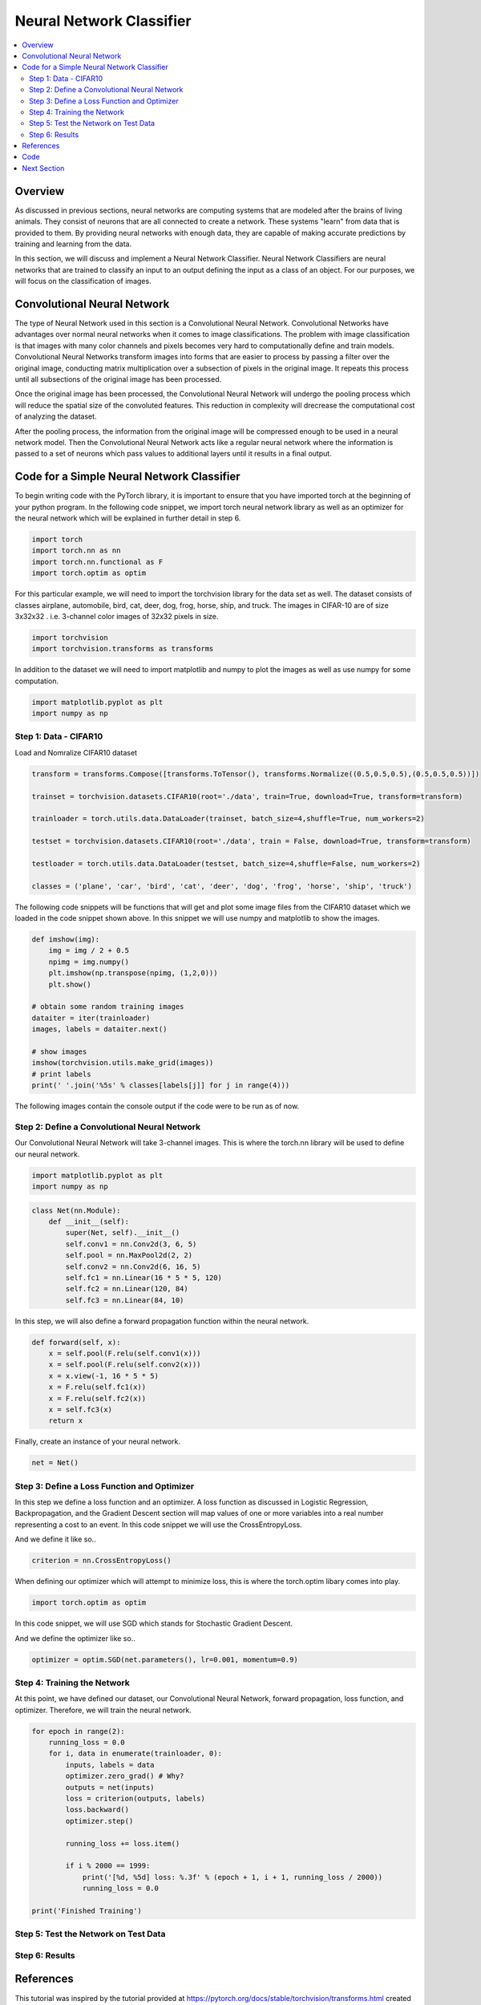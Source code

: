 *************************
Neural Network Classifier
*************************

##################
##################
.. contents::
  :local:
  :depth: 7

==========================
Overview
==========================
As discussed in previous sections, neural networks are computing systems that are modeled after the brains of living animals. They consist of neurons that are all connected to create a network. These systems "learn" from data that is provided to them. By providing neural networks with enough data, they are capable of making accurate predictions by training and learning from the data.

In this section, we will discuss and implement a Neural Network Classifier. Neural Network Classifiers are neural networks that are trained to classify an input to an output defining the input as a class of an object. For our purposes, we will focus on the classification of images. 

============================
Convolutional Neural Network
============================
The type of Neural Network used in this section is a Convolutional Neural Network. Convolutional Networks have advantages over normal neural networks when it comes to image classifications. The problem with image classification is that images with many color channels and pixels becomes very hard to computationally define and train models. Convolutional Neural Networks transform images into forms that are easier to process by passing a filter over the original image, conducting matrix multiplication over a subsection of pixels in the original image. It repeats this process until all subsections of the original image has been processed. 

Once the original image has been processed, the Convolutional Neural Network will undergo the pooling process which will reduce the spatial size of the convoluted features. This reduction in complexity will drecrease the computational cost of analyzing the dataset. 

After the pooling process, the information from the original image will be compressed enough to be used in a neural network model. Then the Convolutional Neural Network acts like a regular neural network where the information is passed to a set of neurons which pass values to additional layers until it results in a final output.


===========================================
Code for a Simple Neural Network Classifier
===========================================
To begin writing code with the PyTorch library, it is important to ensure that you have imported torch at the beginning of your python program. In the following code snippet, we import torch neural network library as well as an optimizer for the neural network which will be explained in further detail in step 6. 

.. code:: python

    import torch
    import torch.nn as nn
    import torch.nn.functional as F
    import torch.optim as optim

For this particular example, we will need to import the torchvision library for the data set as well.
The dataset consists of classes airplane, automobile, bird, cat, deer, dog, frog, horse, ship, and truck. The images in CIFAR-10 are of size 3x32x32 . i.e. 3-channel color images of 32x32 pixels in size.

.. code:: python

    import torchvision
    import torchvision.transforms as transforms
    
In addition to the dataset we will need to import matplotlib and numpy to plot the images as well as use numpy for some computation.

.. code:: python
    
    import matplotlib.pyplot as plt
    import numpy as np

--------------------------------
Step 1: Data - CIFAR10
--------------------------------
Load and Nomralize CIFAR10 dataset

.. code:: python
    
    transform = transforms.Compose([transforms.ToTensor(), transforms.Normalize((0.5,0.5,0.5),(0.5,0.5,0.5))])
    
    trainset = torchvision.datasets.CIFAR10(root='./data', train=True, download=True, transform=transform)
    
    trainloader = torch.utils.data.DataLoader(trainset, batch_size=4,shuffle=True, num_workers=2)
    
    testset = torchvision.datasets.CIFAR10(root='./data', train = False, download=True, transform=transform)
    
    testloader = torch.utils.data.DataLoader(testset, batch_size=4,shuffle=False, num_workers=2)
    
    classes = ('plane', 'car', 'bird', 'cat', 'deer', 'dog', 'frog', 'horse', 'ship', 'truck')
    
The following code snippets will be functions that will get and plot some image files from the CIFAR10 dataset which we loaded in the code snippet shown above. In this snippet we will use numpy and matplotlib to show the images.

.. code:: python

    def imshow(img):
        img = img / 2 + 0.5
        npimg = img.numpy()
        plt.imshow(np.transpose(npimg, (1,2,0)))
        plt.show()
    
    # obtain some random training images
    dataiter = iter(trainloader)
    images, labels = dataiter.next()
    
    # show images
    imshow(torchvision.utils.make_grid(images))
    # print labels
    print(' '.join('%5s' % classes[labels[j]] for j in range(4)))
    
    
The following images contain the console output if the code were to be run as of now.


---------------------------------------------
Step 2: Define a Convolutional Neural Network
---------------------------------------------
Our Convolutional Neural Network will take 3-channel images. This is where the torch.nn library will be used to define our neural network.

.. code:: python

    import matplotlib.pyplot as plt
    import numpy as np

.. code:: python

    class Net(nn.Module):
        def __init__(self):
            super(Net, self).__init__()
            self.conv1 = nn.Conv2d(3, 6, 5)
            self.pool = nn.MaxPool2d(2, 2)
            self.conv2 = nn.Conv2d(6, 16, 5)
            self.fc1 = nn.Linear(16 * 5 * 5, 120)
            self.fc2 = nn.Linear(120, 84)
            self.fc3 = nn.Linear(84, 10)
            
In this step, we will also define a forward propagation function within the neural network. 

.. code:: python

        def forward(self, x):
            x = self.pool(F.relu(self.conv1(x)))
            x = self.pool(F.relu(self.conv2(x)))
            x = x.view(-1, 16 * 5 * 5)
            x = F.relu(self.fc1(x))
            x = F.relu(self.fc2(x))
            x = self.fc3(x)
            return x
            
Finally, create an instance of your neural network.

.. code:: python
            
    net = Net()
    
    
    


--------------------------------------------
Step 3: Define a Loss Function and Optimizer
--------------------------------------------
In this step we define a loss function and an optimizer. A loss function as discussed in Logistic Regression, Backpropagation, and the Gradient Descent section will map values of one or more variables into a real number representing a cost to an event. In this code snippet we will use the CrossEntropyLoss.

And we define it like so..

.. code:: python

    criterion = nn.CrossEntropyLoss()
    
When defining our optimizer which will attempt to minimize loss, this is where the torch.optim libary comes into play. 

.. code:: python

    import torch.optim as optim

In this code snippet, we will use SGD which stands for Stochastic Gradient Descent.

And we define the optimizer like so..

.. code:: python

    optimizer = optim.SGD(net.parameters(), lr=0.001, momentum=0.9)
    
  

-------------------------------------
Step 4: Training the Network
-------------------------------------
At this point, we have defined our dataset, our Convolutional Neural Network, forward propagation, loss function, and optimizer. Therefore, we will train the neural network.

.. code:: python

    for epoch in range(2):
        running_loss = 0.0
        for i, data in enumerate(trainloader, 0):
            inputs, labels = data
            optimizer.zero_grad() # Why?
            outputs = net(inputs)
            loss = criterion(outputs, labels)
            loss.backward()
            optimizer.step()
            
            running_loss += loss.item()
            
            if i % 2000 == 1999:
                print('[%d, %5d] loss: %.3f' % (epoch + 1, i + 1, running_loss / 2000))
                running_loss = 0.0
    
    print('Finished Training')

-------------------------------------
Step 5: Test the Network on Test Data
-------------------------------------


------------------------------------------
Step 6: Results
------------------------------------------



=============
References
=============
This tutorial was inspired by the tutorial provided at https://pytorch.org/docs/stable/torchvision/transforms.html created by 14 contributors, last contributed on October 13, 2019.  View contributors and contributions here: https://github.com/pytorch/tutorials/blob/master/beginner_source/blitz/cifar10_tutorial.py

Additional Supplementary References: 

- https://pytorch.org/docs/stable/torchvision/transforms.html
- https://pytorch.org/tutorials/beginner/blitz/neural_networks_tutorial.html#sphx-glr-beginner-blitz-neural-networks-tutorial-py
- https://pytorch.org/docs/stable/torchvision/transforms.html
- https://towardsdatascience.com/classification-using-neural-networks-b8e98f3a904f

=============
Code
=============
.. _nnClassCode: NNclassifier.py
`Full Code Steps 1 - 4 <nnClassCode_>`_

.. _nnClassTest: NNclassifier_test.py
`Full Code Step 5 <nnClassTest_>`_

=============
Next Section
=============
.. _reg: regularization.rst
`Next Section: More on Deep Neural Networks: Regularization <reg_>`_ 

